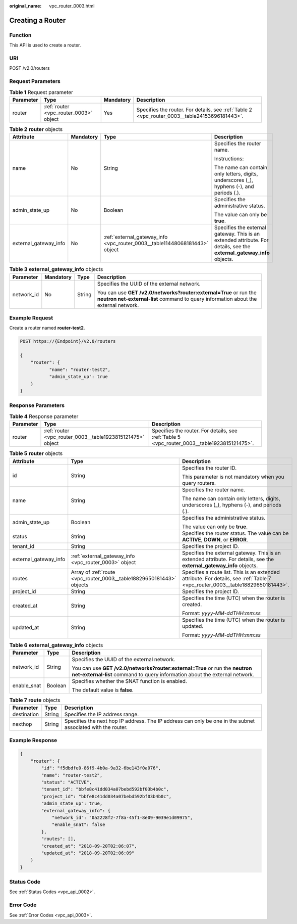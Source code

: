:original_name: vpc_router_0003.html

.. _vpc_router_0003:

Creating a Router
=================

Function
--------

This API is used to create a router.

URI
---

POST /v2.0/routers

Request Parameters
------------------

.. table:: **Table 1** Request parameter

   +-----------+----------------------------------------+-----------+-----------------------------------------------------------------------------------------------+
   | Parameter | Type                                   | Mandatory | Description                                                                                   |
   +===========+========================================+===========+===============================================================================================+
   | router    | :ref:`router <vpc_router_0003>` object | Yes       | Specifies the router. For details, see :ref:`Table 2 <vpc_router_0003__table24153696181443>`. |
   +-----------+----------------------------------------+-----------+-----------------------------------------------------------------------------------------------+

.. _vpc_router_0003__table24153696181443:

.. table:: **Table 2** **router** objects

   +-----------------------+-----------------+----------------------------------------------------------------------------+------------------------------------------------------------------------------------------------------------------------+
   | Attribute             | Mandatory       | Type                                                                       | Description                                                                                                            |
   +=======================+=================+============================================================================+========================================================================================================================+
   | name                  | No              | String                                                                     | Specifies the router name.                                                                                             |
   |                       |                 |                                                                            |                                                                                                                        |
   |                       |                 |                                                                            | Instructions:                                                                                                          |
   |                       |                 |                                                                            |                                                                                                                        |
   |                       |                 |                                                                            | The name can contain only letters, digits, underscores (_), hyphens (-), and periods (.).                              |
   +-----------------------+-----------------+----------------------------------------------------------------------------+------------------------------------------------------------------------------------------------------------------------+
   | admin_state_up        | No              | Boolean                                                                    | Specifies the administrative status.                                                                                   |
   |                       |                 |                                                                            |                                                                                                                        |
   |                       |                 |                                                                            | The value can only be **true**.                                                                                        |
   +-----------------------+-----------------+----------------------------------------------------------------------------+------------------------------------------------------------------------------------------------------------------------+
   | external_gateway_info | No              | :ref:`external_gateway_info <vpc_router_0003__table11448068181443>` object | Specifies the external gateway. This is an extended attribute. For details, see the **external_gateway_info** objects. |
   +-----------------------+-----------------+----------------------------------------------------------------------------+------------------------------------------------------------------------------------------------------------------------+

.. _vpc_router_0003__table11448068181443:

.. table:: **Table 3** **external_gateway_info** objects

   +-----------------+-----------------+-----------------+-----------------------------------------------------------------------------------------------------------------------------------------------------------+
   | Parameter       | Mandatory       | Type            | Description                                                                                                                                               |
   +=================+=================+=================+===========================================================================================================================================================+
   | network_id      | No              | String          | Specifies the UUID of the external network.                                                                                                               |
   |                 |                 |                 |                                                                                                                                                           |
   |                 |                 |                 | You can use **GET /v2.0/networks?router:external=True** or run the **neutron net-external-list** command to query information about the external network. |
   +-----------------+-----------------+-----------------+-----------------------------------------------------------------------------------------------------------------------------------------------------------+

Example Request
---------------

Create a router named **router-test2**.

.. code-block:: text

   POST https://{Endpoint}/v2.0/routers

   {
       "router": {
              "name": "router-test2",
              "admin_state_up": true
       }
   }

Response Parameters
-------------------

.. table:: **Table 4** Response parameter

   +-----------+------------------------------------------------------------+----------------------------------------------------------------------------------------------+
   | Parameter | Type                                                       | Description                                                                                  |
   +===========+============================================================+==============================================================================================+
   | router    | :ref:`router <vpc_router_0003__table1923815121475>` object | Specifies the router. For details, see :ref:`Table 5 <vpc_router_0003__table1923815121475>`. |
   +-----------+------------------------------------------------------------+----------------------------------------------------------------------------------------------+

.. _vpc_router_0003__table1923815121475:

.. table:: **Table 5** **router** objects

   +-----------------------+----------------------------------------------------------------------+--------------------------------------------------------------------------------------------------------------------------------+
   | Attribute             | Type                                                                 | Description                                                                                                                    |
   +=======================+======================================================================+================================================================================================================================+
   | id                    | String                                                               | Specifies the router ID.                                                                                                       |
   |                       |                                                                      |                                                                                                                                |
   |                       |                                                                      | This parameter is not mandatory when you query routers.                                                                        |
   +-----------------------+----------------------------------------------------------------------+--------------------------------------------------------------------------------------------------------------------------------+
   | name                  | String                                                               | Specifies the router name.                                                                                                     |
   |                       |                                                                      |                                                                                                                                |
   |                       |                                                                      | The name can contain only letters, digits, underscores (_), hyphens (-), and periods (.).                                      |
   +-----------------------+----------------------------------------------------------------------+--------------------------------------------------------------------------------------------------------------------------------+
   | admin_state_up        | Boolean                                                              | Specifies the administrative status.                                                                                           |
   |                       |                                                                      |                                                                                                                                |
   |                       |                                                                      | The value can only be **true**.                                                                                                |
   +-----------------------+----------------------------------------------------------------------+--------------------------------------------------------------------------------------------------------------------------------+
   | status                | String                                                               | Specifies the router status. The value can be **ACTIVE**, **DOWN**, or **ERROR**.                                              |
   +-----------------------+----------------------------------------------------------------------+--------------------------------------------------------------------------------------------------------------------------------+
   | tenant_id             | String                                                               | Specifies the project ID.                                                                                                      |
   +-----------------------+----------------------------------------------------------------------+--------------------------------------------------------------------------------------------------------------------------------+
   | external_gateway_info | :ref:`external_gateway_info <vpc_router_0003>` object                | Specifies the external gateway. This is an extended attribute. For details, see the **external_gateway_info** objects.         |
   +-----------------------+----------------------------------------------------------------------+--------------------------------------------------------------------------------------------------------------------------------+
   | routes                | Array of :ref:`route <vpc_router_0003__table18829650181443>` objects | Specifies a route list. This is an extended attribute. For details, see :ref:`Table 7 <vpc_router_0003__table18829650181443>`. |
   +-----------------------+----------------------------------------------------------------------+--------------------------------------------------------------------------------------------------------------------------------+
   | project_id            | String                                                               | Specifies the project ID.                                                                                                      |
   +-----------------------+----------------------------------------------------------------------+--------------------------------------------------------------------------------------------------------------------------------+
   | created_at            | String                                                               | Specifies the time (UTC) when the router is created.                                                                           |
   |                       |                                                                      |                                                                                                                                |
   |                       |                                                                      | Format: *yyyy-MM-ddTHH:mm:ss*                                                                                                  |
   +-----------------------+----------------------------------------------------------------------+--------------------------------------------------------------------------------------------------------------------------------+
   | updated_at            | String                                                               | Specifies the time (UTC) when the router is updated.                                                                           |
   |                       |                                                                      |                                                                                                                                |
   |                       |                                                                      | Format: *yyyy-MM-ddTHH:mm:ss*                                                                                                  |
   +-----------------------+----------------------------------------------------------------------+--------------------------------------------------------------------------------------------------------------------------------+

.. table:: **Table 6** **external_gateway_info** objects

   +-----------------------+-----------------------+-----------------------------------------------------------------------------------------------------------------------------------------------------------+
   | Parameter             | Type                  | Description                                                                                                                                               |
   +=======================+=======================+===========================================================================================================================================================+
   | network_id            | String                | Specifies the UUID of the external network.                                                                                                               |
   |                       |                       |                                                                                                                                                           |
   |                       |                       | You can use **GET /v2.0/networks?router:external=True** or run the **neutron net-external-list** command to query information about the external network. |
   +-----------------------+-----------------------+-----------------------------------------------------------------------------------------------------------------------------------------------------------+
   | enable_snat           | Boolean               | Specifies whether the SNAT function is enabled.                                                                                                           |
   |                       |                       |                                                                                                                                                           |
   |                       |                       | The default value is **false**.                                                                                                                           |
   +-----------------------+-----------------------+-----------------------------------------------------------------------------------------------------------------------------------------------------------+

.. _vpc_router_0003__table18829650181443:

.. table:: **Table 7** **route** objects

   +-------------+--------+-------------------------------------------------------------------------------------------------------------+
   | Parameter   | Type   | Description                                                                                                 |
   +=============+========+=============================================================================================================+
   | destination | String | Specifies the IP address range.                                                                             |
   +-------------+--------+-------------------------------------------------------------------------------------------------------------+
   | nexthop     | String | Specifies the next hop IP address. The IP address can only be one in the subnet associated with the router. |
   +-------------+--------+-------------------------------------------------------------------------------------------------------------+

Example Response
----------------

.. code-block::

   {
       "router": {
           "id": "f5dbdfe0-86f9-4b0a-9a32-6be143f0a076",
           "name": "router-test2",
           "status": "ACTIVE",
           "tenant_id": "bbfe8c41dd034a07bebd592bf03b4b0c",
           "project_id": "bbfe8c41dd034a07bebd592bf03b4b0c",
           "admin_state_up": true,
           "external_gateway_info": {
               "network_id": "0a2228f2-7f8a-45f1-8e09-9039e1d09975",
               "enable_snat": false
           },
           "routes": [],
           "created_at": "2018-09-20T02:06:07",
           "updated_at": "2018-09-20T02:06:09"
       }
   }

Status Code
-----------

See :ref:`Status Codes <vpc_api_0002>`.

Error Code
----------

See :ref:`Error Codes <vpc_api_0003>`.

